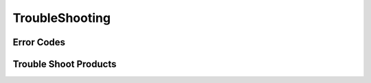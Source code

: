 ######################
**TroubleShooting**
######################

Error Codes
==============

Trouble Shoot Products
======================

